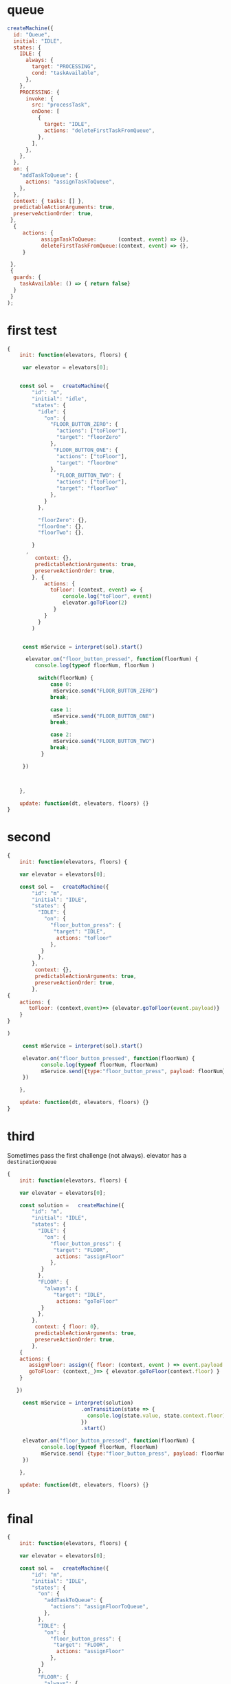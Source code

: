 * queue

#+begin_src js
createMachine({
  id: "Queue",
  initial: "IDLE",
  states: {
    IDLE: {
      always: {
        target: "PROCESSING",
        cond: "taskAvailable",
      },
    },
    PROCESSING: {
      invoke: {
        src: "processTask",
        onDone: [
          {
            target: "IDLE",
            actions: "deleteFirstTaskFromQueue",
          },
        ],
      },
    },
  },
  on: {
    "addTaskToQueue": {
      actions: "assignTaskToQueue",
    },
  },
  context: { tasks: [] },
  predictableActionArguments: true,
  preserveActionOrder: true,
 }, 
  {
     actions: {
           assignTaskToQueue:       (context, event) => {},
           deleteFirstTaskFromQueue:(context, event) => {},
     }
    
 },
 {
  guards: {
    taskAvailable: () => { return false}
  }
 }
);
#+end_src


* first test

#+begin_src js
{
    init: function(elevators, floors) {

     var elevator = elevators[0]; 


    const sol =   createMachine({
        "id": "m",
        "initial": "idle",
        "states": {
          "idle": {
            "on": {
              "FLOOR_BUTTON_ZERO": {
                "actions": ["toFloor"],
                "target": "floorZero"
              },
               "FLOOR_BUTTON_ONE": {
                "actions": ["toFloor"],
                "target": "floorOne"
              },
                "FLOOR_BUTTON_TWO": {
                "actions": ["toFloor"],
                "target": "floorTwo"
              },
            }
          },

          "floorZero": {},
          "floorOne": {},
          "floorTwo": {},

        }
      ,
         context: {},
         predictableActionArguments: true,
         preserveActionOrder: true,
        }, {
            actions: {
              toFloor: (context, event) => {
                  console.log("toFloor", event)
                  elevator.goToFloor(2) 
               } 
            }
          }
        )


     const mService = interpret(sol).start() 

      elevator.on("floor_button_pressed", function(floorNum) {
         console.log(typeof floorNum, floorNum )
        
          switch(floorNum) {
              case 0: 
               mService.send("FLOOR_BUTTON_ZERO")
              break;

              case 1:
               mService.send("FLOOR_BUTTON_ONE")
              break;

              case 2:
               mService.send("FLOOR_BUTTON_TWO")
              break;
           }
       
     })
   


    },

    update: function(dt, elevators, floors) {}    
}

#+end_src


* second 


#+begin_src js
{
    init: function(elevators, floors) {

    var elevator = elevators[0]; 

    const sol =   createMachine({
        "id": "m",
        "initial": "IDLE",
        "states": {
          "IDLE": {
            "on": {
              "floor_button_press": {
               "target": "IDLE",
                actions: "toFloor"
              },
           }
          },
        },
         context: {},
         predictableActionArguments: true,
         preserveActionOrder: true,
        },
{
    actions: {
       toFloor: (context,event)=> {elevator.goToFloor(event.payload)}
    }
}

)

     const mService = interpret(sol).start() 

     elevator.on("floor_button_pressed", function(floorNum) {
           console.log(typeof floorNum, floorNum)
           mService.send({type:"floor_button_press", payload: floorNum})
     })
   
    },

    update: function(dt, elevators, floors) {}    
}
#+end_src



* third

Sometimes pass the first challenge (not always).
elevator has a =destinationQueue=




#+begin_src js
{
    init: function(elevators, floors) {

    var elevator = elevators[0]; 
       
    const solution =   createMachine({
        "id": "m",
        "initial": "IDLE",
        "states": {
          "IDLE": {
            "on": {
              "floor_button_press": {
               "target": "FLOOR",
                actions: "assignFloor"
              },
           }
          },
          "FLOOR": {
            "always": {
               "target": "IDLE",
                actions: "goToFloor"
           }
          },
        },
         context: { floor: 0},
         predictableActionArguments: true,
         preserveActionOrder: true,
        },
    {
    actions: {
       assignFloor: assign({ floor: (context, event ) => event.payload }),
       goToFloor: (context,_)=> { elevator.goToFloor(context.floor) }
    }

   })

     const mService = interpret(solution)
                        .onTransition(state => { 
                          console.log(state.value, state.context.floor)
                        }) 
                        .start() 

     elevator.on("floor_button_pressed", function(floorNum) {
           console.log(typeof floorNum, floorNum)
           mService.send( {type:"floor_button_press", payload: floorNum})
     })
   
    },

    update: function(dt, elevators, floors) {}    
}
#+end_src



* final


#+begin_src js
{
    init: function(elevators, floors) {

    var elevator = elevators[0]; 
       
    const sol =   createMachine({
        "id": "m",
        "initial": "IDLE",
        "states": {
          "on": {
            "addTaskToQueue": {
              "actions": "assignFloorToQueue",
            },
          },
          "IDLE": {
            "on": {
              "floor_button_press": {
               "target": "FLOOR",
                actions: "assignFloor"
              },
           }
          },
          "FLOOR": {
            "always": {
               "target": "IDLE",
                "actions": "goToFloor"
           }
          },
        },
         context: { queue: []},
         predictableActionArguments: true,
         preserveActionOrder: true,
        },
    {
    actions: {
       assignFloorToQueue: assign({ queue: (context, event ) => event.payload }),

       assignFloor: assign({ floor: (context, event ) => event.payload }),

       goToFloor: (context,_)=> { elevator.goToFloor(context.floor) }
    }

   })

     const mService = interpret(sol)
                        .onTransition(state => { 
                          console.log(state.value, state.context.floor)
                        }) 
                        .start() 

     elevator.on("floor_button_pressed", function(floorNum) {
           console.log(typeof floorNum, floorNum)
           mService.send( {type:"floor_button_press", payload: floorNum})
     })
   
    },

    update: function(dt, elevators, floors) {}    
}
#+end_src
